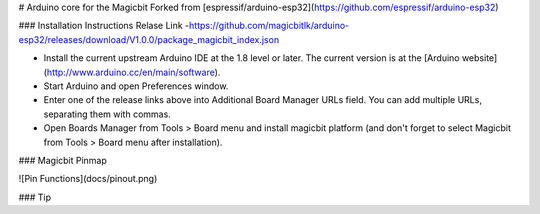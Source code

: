 # Arduino core for the Magicbit
Forked from [espressif/arduino-esp32](https://github.com/espressif/arduino-esp32)

### Installation Instructions
Relase Link -https://github.com/magicbitlk/arduino-esp32/releases/download/V1.0.0/package_magicbit_index.json 

- Install the current upstream Arduino IDE at the 1.8 level or later. The current version is at the [Arduino website](http://www.arduino.cc/en/main/software).
- Start Arduino and open Preferences window.
- Enter one of the release links above into Additional Board Manager URLs field. You can add multiple URLs, separating them with commas.
- Open Boards Manager from Tools > Board menu and install magicbit platform (and don't forget to select Magicbit from Tools > Board menu after installation).

### Magicbit Pinmap

![Pin Functions](docs/pinout.png)

### Tip


